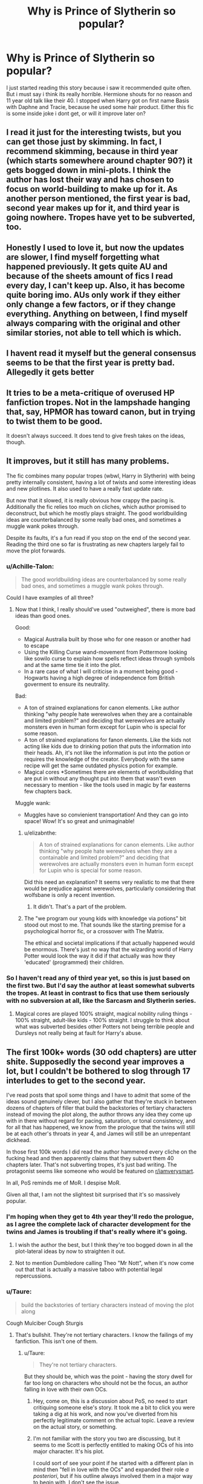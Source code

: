 #+TITLE: Why is Prince of Slytherin so popular?

* Why is Prince of Slytherin so popular?
:PROPERTIES:
:Author: Jac273
:Score: 36
:DateUnix: 1533894858.0
:DateShort: 2018-Aug-10
:FlairText: Discussion
:END:
I just started reading this story because i saw it recommended quite often. But i must say i think its really horrible. Hermione shouts for no reason and 11 year old talk like their 40. I stopped when Harry got on first name Basis with Daphne and Tracie, because he used some hair product. Either this fic is some inside joke i dont get, or will it improve later on?


** I read it just for the interesting twists, but you can get those just by skimming. In fact, I recommend skimming, because in third year (which starts somewhere around chapter 90?) it gets bogged down in mini-plots. I think the author has lost their way and has chosen to focus on world-building to make up for it. As another person mentioned, the first year is bad, second year makes up for it, and third year is going nowhere. Tropes have yet to be subverted, too.
:PROPERTIES:
:Author: abnormalopinion
:Score: 19
:DateUnix: 1533898264.0
:DateShort: 2018-Aug-10
:END:


** Honestly I used to love it, but now the updates are slower, I find myself forgetting what happened previously. It gets quite AU and because of the sheets amount of fics I read every day, I can't keep up. Also, it has become quite boring imo. AUs only work if they either only change a few factors, or if they change everything. Anything on between, I find myself always comparing with the original and other similar stories, not able to tell which is which.
:PROPERTIES:
:Author: mychllr
:Score: 14
:DateUnix: 1533898690.0
:DateShort: 2018-Aug-10
:END:


** I havent read it myself but the general consensus seems to be that the first year is pretty bad. Allegedly it gets better
:PROPERTIES:
:Author: natus92
:Score: 11
:DateUnix: 1533895919.0
:DateShort: 2018-Aug-10
:END:


** It tries to be a meta-critique of overused HP fanfiction tropes. Not in the lampshade hanging that, say, HPMOR has toward canon, but in trying to twist them to be good.

It doesn't always succeed. It does tend to give fresh takes on the ideas, though.
:PROPERTIES:
:Score: 9
:DateUnix: 1533925288.0
:DateShort: 2018-Aug-10
:END:


** It improves, but it still has many problems.

The fic combines many popular tropes (wbwl, Harry in Slytherin) with being pretty internally consistent, having a lot of twists and some interesting ideas and new plotlines. It also used to have a really fast update rate.

But now that it slowed, it is really obvious how crappy the pacing is. Additionally the fic relies too much on cliches, which author promised to deconstruct, but which he mostly plays straight. The good worldbuilding ideas are counterbalanced by some really bad ones, and sometimes a muggle wank pokes through.

Despite its faults, it's a fun read if you stop on the end of the second year. Reading the third one so far is frustrating as new chapters largely fail to move the plot forwards.
:PROPERTIES:
:Author: Satanniel
:Score: 34
:DateUnix: 1533896399.0
:DateShort: 2018-Aug-10
:END:

*** u/Achille-Talon:
#+begin_quote
  The good worldbuilding ideas are counterbalanced by some really bad ones, and sometimes a muggle wank pokes through.
#+end_quote

Could I have examples of all three?
:PROPERTIES:
:Author: Achille-Talon
:Score: 3
:DateUnix: 1533933104.0
:DateShort: 2018-Aug-11
:END:

**** Now that I think, I really should've used "outweighed", there is more bad ideas than good ones.

Good:

- Magical Australia built by those who for one reason or another had to escape
- Using the Killing Curse wand-movement from Pottermore looking like sowilo curse to explain how spells reflect ideas through symbols and at the same time tie it into the plot.
- In a rare case of what I will criticise in a moment being good - Hogwarts having a high degree of independence fom British goverment to ensure its neutrality.

Bad:

- A ton of strained explanations for canon elements. Like author thinking "why people hate werewolves when they are a containable and limited problem?" and deciding that werewolves are actually monsters even in human form except for Lupin who is special for some reason.
- A ton of strained explanations for fanon elements. Like the kids not acting like kids due to drinking potion that puts the information into their heads. Ah, it's not like the information is put into the potion or requires the knowledge of the creator. Everybody with the same recipe will get the same outdated physics potion for example.
- Magical cores *Sometimes there are elements of worldbuilding that are put in without any thought put into them that wasn't even necessary to mention - like the tools used in magic by far easterns few chapters back.

Muggle wank:

- Muggles have so convienient transportation! And they can go into space! Wow! It's so great and unimaginable!
:PROPERTIES:
:Author: Satanniel
:Score: 4
:DateUnix: 1533940477.0
:DateShort: 2018-Aug-11
:END:

***** u/elizabnthe:
#+begin_quote
  A ton of strained explanations for canon elements. Like author thinking "why people hate werewolves when they are a containable and limited problem?" and deciding that werewolves are actually monsters even in human form except for Lupin who is special for some reason.
#+end_quote

Did this need an explanation? It seems very realistic to me that there would be prejudice against werewolves, particularly considering that wolfsbane is only a recent invention.
:PROPERTIES:
:Author: elizabnthe
:Score: 6
:DateUnix: 1533943396.0
:DateShort: 2018-Aug-11
:END:

****** It didn't. That's a part of the problem.
:PROPERTIES:
:Author: Satanniel
:Score: 3
:DateUnix: 1533979052.0
:DateShort: 2018-Aug-11
:END:


***** The "we program our young kids with knowledge via potions" bit stood out most to me. That sounds like the starting premise for a psychological horror fic, or a crossover with The Matrix.

The ethical and societal implications if that actually happened would be enormous. There's just no way that the wizarding world of Harry Potter would look the way it did if that actually was how they 'educated' (programmed) their children.
:PROPERTIES:
:Author: chiruochiba
:Score: 1
:DateUnix: 1534019996.0
:DateShort: 2018-Aug-12
:END:


*** So I haven't read any of third year yet, so this is just based on the first two. But I'd say the author at least somewhat subverts the tropes. At least in contrast to fics that use them seriously with no subversion at all, like the Sarcasm and Slytherin series.
:PROPERTIES:
:Author: prism1234
:Score: 2
:DateUnix: 1533932613.0
:DateShort: 2018-Aug-11
:END:

**** Magical cores are played 100% straight, magical nobility ruling things - 100% straight, adult-like kids - 100% straight. I struggle to think about what was subverted besides other Potters not being terrible people and Dursleys not really being at fault for Harry's abuse.
:PROPERTIES:
:Author: Satanniel
:Score: 4
:DateUnix: 1533936165.0
:DateShort: 2018-Aug-11
:END:


** The first 100k+ words (30 odd chapters) are utter shite. Supposedly the second year improves a lot, but I couldn't be bothered to slog through 17 interludes to get to the second year.

I've read posts that spoil some things and I have to admit that some of the ideas sound genuinely clever, but I also gather that they're stuck in between dozens of chapters of filler that build the backstories of tertiary characters instead of moving the plot along, the author throws any idea they come up with in there without regard for pacing, saturation, or tonal consistency, and for all that has happened, we know from the prologue that the twins will still be at each other's throats in year 4, and James will still be an unrepentant dickhead.

In those first 100k words I did read the author hammered every cliche on the fucking head and then apparently claims that they subvert them 40 chapters later. That's not subverting tropes, it's just bad writing. The protagonist seems like someone who would be featured on [[/r/iamverysmart][r/iamverysmart]].

In all, PoS reminds me of MoR. I despise MoR.

Given all that, I am not the slightest bit surprised that it's so massively popular.
:PROPERTIES:
:Author: ScottPress
:Score: 10
:DateUnix: 1533924120.0
:DateShort: 2018-Aug-10
:END:

*** I'm hoping when they get to 4th year they'll redo the prologue, as I agree the complete lack of character development for the twins and James is troubling if that's really where it's going.
:PROPERTIES:
:Author: prism1234
:Score: 3
:DateUnix: 1533932971.0
:DateShort: 2018-Aug-11
:END:

**** I wish the author the best, but I think they're too bogged down in all the plot-lateral ideas by now to straighten it out.
:PROPERTIES:
:Author: ScottPress
:Score: 1
:DateUnix: 1533938657.0
:DateShort: 2018-Aug-11
:END:


**** Not to mention Dumbledore calling Theo "Mr Nott", when it's now come out that that is actually a massive taboo with potential legal repercussions.
:PROPERTIES:
:Author: Lamenardo
:Score: 1
:DateUnix: 1533976277.0
:DateShort: 2018-Aug-11
:END:


*** u/Taure:
#+begin_quote
  build the backstories of tertiary characters instead of moving the plot along
#+end_quote

Cough Mulciber Cough Sturgis
:PROPERTIES:
:Author: Taure
:Score: 7
:DateUnix: 1533929779.0
:DateShort: 2018-Aug-11
:END:

**** That's bullshit. They're not tertiary characters. I know the failings of my fanfiction. This isn't one of them.
:PROPERTIES:
:Author: ScottPress
:Score: 3
:DateUnix: 1533930423.0
:DateShort: 2018-Aug-11
:END:

***** u/Taure:
#+begin_quote
  They're not tertiary characters.
#+end_quote

But they should be, which was the point - having the story dwell for far too long on characters who should not be the focus, an author falling in love with their own OCs.
:PROPERTIES:
:Author: Taure
:Score: 8
:DateUnix: 1533930584.0
:DateShort: 2018-Aug-11
:END:

****** Hey, come on, this is a discussion about PoS, no need to start critiquing someone else's story. It took me a bit to click you were taking a dig at his work, and now you've diverted from his perfectly legitimate comment on the actual topic. Leave a review on the actual story, or something.
:PROPERTIES:
:Author: Lamenardo
:Score: 4
:DateUnix: 1533976078.0
:DateShort: 2018-Aug-11
:END:


****** I'm not familiar with the story you two are discussing, but it seems to me Scott is perfectly entitled to making OCs of his into major character. It's his plot.

I could sort of see your point if he started with a different plan in mind then "fell in love with the OCs" and expanded their role /a posteriori/, but if his outline always involved them in a major way to begin with, I don't see the issue.
:PROPERTIES:
:Author: Achille-Talon
:Score: 2
:DateUnix: 1533933258.0
:DateShort: 2018-Aug-11
:END:

******* Everyone is perfectly entitled to write whatever fic they like. It doesn't mean people have to consider it a good idea.
:PROPERTIES:
:Author: Taure
:Score: 6
:DateUnix: 1533935020.0
:DateShort: 2018-Aug-11
:END:

******** Naturally, but I'm wondering why you don't think it's a good idea in general. If the writer is competent and the story structured in such a way that the OCs don't feel shoehorned-in against sense and logic, I personally don't think prominent OCs as secondary characters would be an instant hindrance to a story. You seem to think otherwise, and I'd like to hear your reasoning.
:PROPERTIES:
:Author: Achille-Talon
:Score: 2
:DateUnix: 1533935138.0
:DateShort: 2018-Aug-11
:END:

********* The story starts out as Harry-centric with 95% of the story from Harry's perspective. Mid-way through the story, the author introduces a Gary Stu Mulciber who gets increasing wordcount devoted to him. He's basically super indy Harry in OC form. Then later, the same happens for Sturgis. Meanwhile a massively over the top Sirius subplot takes up an increasing proportion of the story. By the time you get to the sequel, Harry is basically forgotten about as an afterthought, as is the original premise of the fic, and the fic is just a huge wank over the three "OCs" of Sirus, Mulciber and Sturgis.

I mean, the Harry in the story is massively unlikeable, so leaving him behind isn't exactly the worst thing, but the replacements are just as objectionable.
:PROPERTIES:
:Author: Taure
:Score: 4
:DateUnix: 1533935319.0
:DateShort: 2018-Aug-11
:END:


****** We're not gonna agree on this one. Btw I didn't even know you knew this fic existed. I figured it was a niche thing among DLP people.

edit: Did you mean that those characters were background in canon and they're not in my fic? If not, then I don't understand why you think they should be. Is it about their role in the story? Do you figure they don't warrant the exposure they get? If yes (to the first point) then... wat. What kind of argument is that?
:PROPERTIES:
:Author: ScottPress
:Score: 1
:DateUnix: 1533933898.0
:DateShort: 2018-Aug-11
:END:


** Spoiler, if you read ahead a bit they start shunning him again.

I absolutely loved it and it improves drastically later on. I definitely thought year 1 was the slowest and has the most "abrupt" changes to canon characters, since it basically plays all the tropes straight and doesn't really do much interesting stuff in the way of twists, but year 2 definitely picks up. The end of year 2, with Lockhart, and the start of year 3 were great, especially the arc where Jim and Ron go to magical India for a few chapters and the whole setup/payoff with the escape of the Prisoner of Azkaban. In year 2 especially, the fic does a good job of fleshing out the characters without devolving into bashing, especially of Ron + Harry's brother, and I've seen much of the same in year 3 - most Twin/WBWL fics make the brother a target for bashing, but Jim gets a ton of great development over time, and secondary characters (Theo, Blaise, Marcus, Ron, Hermione) have their own solid goals and characters arcs that they go through. The Malfoy character development is also pretty original. Dumbledore knows to make hard decisions, but is still fundamentally a good person.

The "11-year olds talking like they're 40" is explained away by potions that can teach non-magical subjects to children/strong schooling in the case of characters like Hermione and Justin, and Harry's own ability to direct conversations has plot relevance (he has some rudimentary Legilimency abilities and some kind of connection to Voldemort), but honestly writing 11-year olds to talk like 11-year olds is pretty annoying to handle well anyway. The faux-politics takes a backseat later on anyway.
:PROPERTIES:
:Author: AnimaLepton
:Score: 6
:DateUnix: 1533927323.0
:DateShort: 2018-Aug-10
:END:

*** In my opinion, characters being abnormally smart isn't a turnoff as long as they interact with each other in believable ways.

From what I've read of first year, PoS fails to execute any believable dialogue. In many cases the secondary characters seem like carboard cutouts whose only purpose is to stand still while Harry monologues at them. The most egregious example is in chapter 27 when first year Harry, at that point a social pariah, stands up in front of the entire Slytherin house (including all of the uperclassmen and prefects) and monologues for three paragraphs strait without anyone telling him to shutup for his arrogance and presumption. Then he proceeds to a backroom where the most influential people in Slytherin house roll over for him while he directs the conversation without any meaningful resistance.

That was the point that I gave up on reading PoS, even though I'd seen nothing but good reviews and really wanted to like it. I understand why people dislike HPMOR and why they would compare it to PoS. Both fics have extremely smart protagonists who like to talk. However, in my opinion HPMOR does a better job giving consistency to the motives and feelings of its secondary characters, so everything that comes out of their mouths actually fits with who they are, and when it makes sense for them to cut Harry down to size they do so. PoS fails in that regard.
:PROPERTIES:
:Author: chiruochiba
:Score: 3
:DateUnix: 1534021449.0
:DateShort: 2018-Aug-12
:END:


*** u/ScottPress:
#+begin_quote
  The "11-year olds talking like they're 40"
#+end_quote

I also think it's a weak criticism because there are so many others, but it's not an invalid point. Are these the only two options? Either you write annoying preteens or make them sound like someone three times their age swallowed a thesaurus?
:PROPERTIES:
:Author: ScottPress
:Score: 1
:DateUnix: 1533938809.0
:DateShort: 2018-Aug-11
:END:


** I read year 1 and gave up, I believe it gets better but i really don't are enough to invest the time. It's more of a writers experiment than anything (using bad tropes differently?).

Harry talks like someone who has read the books and rolls his eyes that everyone doesn't see how /obvious/ things like - Quirrell having a parasitic Voldemort under his turban - are. That's not actual fiction, that's a meta comment on other fiction (that the author has read so much she became bored with it) --- no thanks.
:PROPERTIES:
:Author: estheredna
:Score: 7
:DateUnix: 1533907059.0
:DateShort: 2018-Aug-10
:END:


** Well I actually think the hair thing is possibly one of the more realistic things about the kids - Daphne and Tracey are pretentious little shits who don't want to be seen on first-name basis with the weird, scruffy kid. Once Harry shaped up and became cool....sorry, "Slytherinesque and posh", they wanted to be associated with him.

Kids are full of cliques like that, despite trying so hard to be grown up. Kindergartners do the same thing.
:PROPERTIES:
:Author: Lamenardo
:Score: 3
:DateUnix: 1533976695.0
:DateShort: 2018-Aug-11
:END:


** [deleted]
:PROPERTIES:
:Score: 7
:DateUnix: 1533896586.0
:DateShort: 2018-Aug-10
:END:

*** Ah thats good to know, thanks
:PROPERTIES:
:Author: Jac273
:Score: 2
:DateUnix: 1533899234.0
:DateShort: 2018-Aug-10
:END:


*** Who is this Jim they keep talking about.
:PROPERTIES:
:Author: Achille-Talon
:Score: 1
:DateUnix: 1533933446.0
:DateShort: 2018-Aug-11
:END:


** It starts horribly but it has some really interesting magical concepts. The author is cognizant of how OP fanon occlumency can be and it has one of the best written Pettigrews and Lockhart's I've ever read in FanFiction. Death eaters are actually scary in this story. It's why I stayed. To be fair though, it's got a few cliches here and there and the beginning is..... not great.
:PROPERTIES:
:Author: depressed_panda0191
:Score: 4
:DateUnix: 1533908625.0
:DateShort: 2018-Aug-10
:END:


** I enjoy his redefinition of the world, and find it extremely interesting to read about.
:PROPERTIES:
:Author: Asviloka
:Score: 2
:DateUnix: 1534095976.0
:DateShort: 2018-Aug-12
:END:


** Definitely improves a lot. Especially the second year and the third year.
:PROPERTIES:
:Author: Abishek_Ravichandran
:Score: 2
:DateUnix: 1533918128.0
:DateShort: 2018-Aug-10
:END:


** Because it's good.

linkffn(11191235)
:PROPERTIES:
:Author: ImaginaryPhilosophy
:Score: 1
:DateUnix: 1542307629.0
:DateShort: 2018-Nov-15
:END:

*** [[https://www.fanfiction.net/s/11191235/1/][*/Harry Potter and the Prince of Slytherin/*]] by [[https://www.fanfiction.net/u/4788805/The-Sinister-Man][/The Sinister Man/]]

#+begin_quote
  Harry Potter was Sorted into Slytherin after a crappy childhood. His brother Jim is believed to be the BWL. Think you know this story? Think again. Year Three (Harry Potter and the Death Eater Menace) starts on 9/1/16. NO romantic pairings prior to Fourth Year. Basically good Dumbledore and Weasleys. Limited bashing (mainly of James).
#+end_quote

^{/Site/:} ^{fanfiction.net} ^{*|*} ^{/Category/:} ^{Harry} ^{Potter} ^{*|*} ^{/Rated/:} ^{Fiction} ^{T} ^{*|*} ^{/Chapters/:} ^{107} ^{*|*} ^{/Words/:} ^{731,111} ^{*|*} ^{/Reviews/:} ^{10,033} ^{*|*} ^{/Favs/:} ^{9,323} ^{*|*} ^{/Follows/:} ^{10,840} ^{*|*} ^{/Updated/:} ^{8h} ^{*|*} ^{/Published/:} ^{4/17/2015} ^{*|*} ^{/id/:} ^{11191235} ^{*|*} ^{/Language/:} ^{English} ^{*|*} ^{/Genre/:} ^{Adventure/Mystery} ^{*|*} ^{/Characters/:} ^{Harry} ^{P.,} ^{Hermione} ^{G.,} ^{Neville} ^{L.,} ^{Theodore} ^{N.} ^{*|*} ^{/Download/:} ^{[[http://www.ff2ebook.com/old/ffn-bot/index.php?id=11191235&source=ff&filetype=epub][EPUB]]} ^{or} ^{[[http://www.ff2ebook.com/old/ffn-bot/index.php?id=11191235&source=ff&filetype=mobi][MOBI]]}

--------------

*FanfictionBot*^{2.0.0-beta} | [[https://github.com/tusing/reddit-ffn-bot/wiki/Usage][Usage]]
:PROPERTIES:
:Author: FanfictionBot
:Score: 1
:DateUnix: 1542307641.0
:DateShort: 2018-Nov-15
:END:
